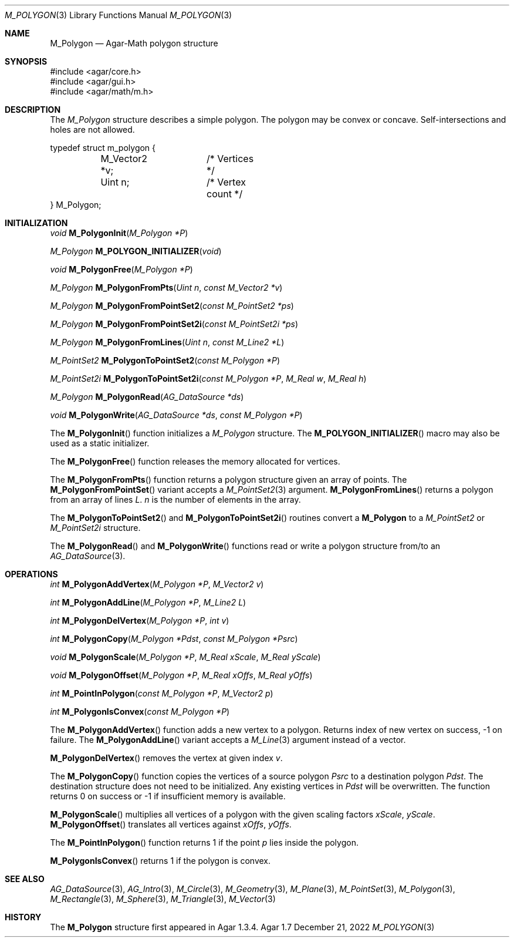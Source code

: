 .\"
.\" Copyright (c) 2009-2022 Julien Nadeau Carriere <vedge@csoft.net>
.\"
.\" Redistribution and use in source and binary forms, with or without
.\" modification, are permitted provided that the following conditions
.\" are met:
.\" 1. Redistributions of source code must retain the above copyright
.\"    notice, this list of conditions and the following disclaimer.
.\" 2. Redistributions in binary form must reproduce the above copyright
.\"    notice, this list of conditions and the following disclaimer in the
.\"    documentation and/or other materials provided with the distribution.
.\" 
.\" THIS SOFTWARE IS PROVIDED BY THE AUTHOR ``AS IS'' AND ANY EXPRESS OR
.\" IMPLIED WARRANTIES, INCLUDING, BUT NOT LIMITED TO, THE IMPLIED
.\" WARRANTIES OF MERCHANTABILITY AND FITNESS FOR A PARTICULAR PURPOSE
.\" ARE DISCLAIMED. IN NO EVENT SHALL THE AUTHOR BE LIABLE FOR ANY DIRECT,
.\" INDIRECT, INCIDENTAL, SPECIAL, EXEMPLARY, OR CONSEQUENTIAL DAMAGES
.\" (INCLUDING BUT NOT LIMITED TO, PROCUREMENT OF SUBSTITUTE GOODS OR
.\" SERVICES; LOSS OF USE, DATA, OR PROFITS; OR BUSINESS INTERRUPTION)
.\" HOWEVER CAUSED AND ON ANY THEORY OF LIABILITY, WHETHER IN CONTRACT,
.\" STRICT LIABILITY, OR TORT (INCLUDING NEGLIGENCE OR OTHERWISE) ARISING
.\" IN ANY WAY OUT OF THE USE OF THIS SOFTWARE EVEN IF ADVISED OF THE
.\" POSSIBILITY OF SUCH DAMAGE.
.\"
.Dd December 21, 2022
.Dt M_POLYGON 3
.Os Agar 1.7
.Sh NAME
.Nm M_Polygon
.Nd Agar-Math polygon structure
.Sh SYNOPSIS
.Bd -literal
#include <agar/core.h>
#include <agar/gui.h>
#include <agar/math/m.h>
.Ed
.Sh DESCRIPTION
.\" IMAGE(http://libagar.org/widgets/VG_Polygon.png, "A polygon")
The
.Ft M_Polygon
structure describes a simple polygon.
The polygon may be convex or concave.
Self-intersections and holes are not allowed.
.Bd -literal
.\" SYNTAX(c)
typedef struct m_polygon {
	M_Vector2 *v;	/* Vertices */
	Uint n;		/* Vertex count */
} M_Polygon;
.Ed
.Sh INITIALIZATION
.nr nS 1
.Ft void
.Fn M_PolygonInit "M_Polygon *P"
.Pp
.Ft M_Polygon
.Fn M_POLYGON_INITIALIZER "void"
.Pp
.Ft void
.Fn M_PolygonFree "M_Polygon *P"
.Pp
.Ft M_Polygon
.Fn M_PolygonFromPts "Uint n" "const M_Vector2 *v"
.Pp
.Ft M_Polygon
.Fn M_PolygonFromPointSet2 "const M_PointSet2 *ps"
.Pp
.Ft M_Polygon
.Fn M_PolygonFromPointSet2i "const M_PointSet2i *ps"
.Pp
.Ft M_Polygon
.Fn M_PolygonFromLines "Uint n" "const M_Line2 *L"
.Pp
.Ft M_PointSet2
.Fn M_PolygonToPointSet2 "const M_Polygon *P"
.Pp
.Ft M_PointSet2i
.Fn M_PolygonToPointSet2i "const M_Polygon *P" "M_Real w" "M_Real h"
.Pp
.Ft M_Polygon
.Fn M_PolygonRead "AG_DataSource *ds"
.Pp
.Ft void
.Fn M_PolygonWrite "AG_DataSource *ds" "const M_Polygon *P"
.Pp
.nr nS 0
The
.Fn M_PolygonInit
function initializes a
.Ft M_Polygon
structure.
The
.Fn M_POLYGON_INITIALIZER
macro may also be used as a static initializer.
.Pp
The
.Fn M_PolygonFree
function releases the memory allocated for vertices.
.Pp
The
.Fn M_PolygonFromPts
function returns a polygon structure given an array of points.
The
.Fn M_PolygonFromPointSet
variant accepts a
.Xr M_PointSet2 3
argument.
.Fn M_PolygonFromLines
returns a polygon from an array of lines
.Fa L .
.Fa n
is the number of elements in the array.
.Pp
The
.Fn M_PolygonToPointSet2
and
.Fn M_PolygonToPointSet2i
routines convert a
.Nm
to a
.Xr M_PointSet2
or
.Xr M_PointSet2i
structure.
.Pp
The
.Fn M_PolygonRead
and
.Fn M_PolygonWrite
functions read or write a polygon structure from/to an
.Xr AG_DataSource 3 .
.Sh OPERATIONS
.nr nS 1
.Ft int
.Fn M_PolygonAddVertex "M_Polygon *P" "M_Vector2 v"
.Pp
.Ft int
.Fn M_PolygonAddLine "M_Polygon *P" "M_Line2 L"
.Pp
.Ft int
.Fn M_PolygonDelVertex "M_Polygon *P" "int v"
.Pp
.Ft int
.Fn M_PolygonCopy "M_Polygon *Pdst" "const M_Polygon *Psrc"
.Pp
.Ft void
.Fn M_PolygonScale "M_Polygon *P" "M_Real xScale" "M_Real yScale"
.Pp
.Ft void
.Fn M_PolygonOffset "M_Polygon *P" "M_Real xOffs" "M_Real yOffs"
.Pp
.Ft int
.Fn M_PointInPolygon "const M_Polygon *P" "M_Vector2 p"
.Pp
.Ft int
.Fn M_PolygonIsConvex "const M_Polygon *P"
.Pp
.nr nS 0
The
.Fn M_PolygonAddVertex
function adds a new vertex to a polygon.
Returns index of new vertex on success, -1 on failure.
The
.Fn M_PolygonAddLine
variant accepts a
.Xr M_Line 3
argument instead of a vector.
.Pp
.Fn M_PolygonDelVertex
removes the vertex at given index
.Fa v .
.Pp
The
.Fn M_PolygonCopy
function copies the vertices of a source polygon
.Fa Psrc
to a destination polygon
.Fa Pdst .
The destination structure does not need to be initialized.
Any existing vertices in
.Fa Pdst
will be overwritten.
The function returns 0 on success or -1 if insufficient memory is
available.
.Pp
.Fn M_PolygonScale
multiplies all vertices of a polygon with the given scaling factors
.Fa xScale ,
.Fa yScale .
.Fn M_PolygonOffset
translates all vertices against
.Fa xOffs ,
.Fa yOffs .
.Pp
The
.Fn M_PointInPolygon
function returns 1 if the point
.Fa p
lies inside the polygon.
.Pp
.Fn M_PolygonIsConvex
returns 1 if the polygon is convex.
.Sh SEE ALSO
.Xr AG_DataSource 3 ,
.Xr AG_Intro 3 ,
.Xr M_Circle 3 ,
.Xr M_Geometry 3 ,
.Xr M_Plane 3 ,
.Xr M_PointSet 3 ,
.Xr M_Polygon 3 ,
.Xr M_Rectangle 3 ,
.Xr M_Sphere 3 ,
.Xr M_Triangle 3 ,
.Xr M_Vector 3
.Sh HISTORY
The
.Nm
structure first appeared in Agar 1.3.4.
